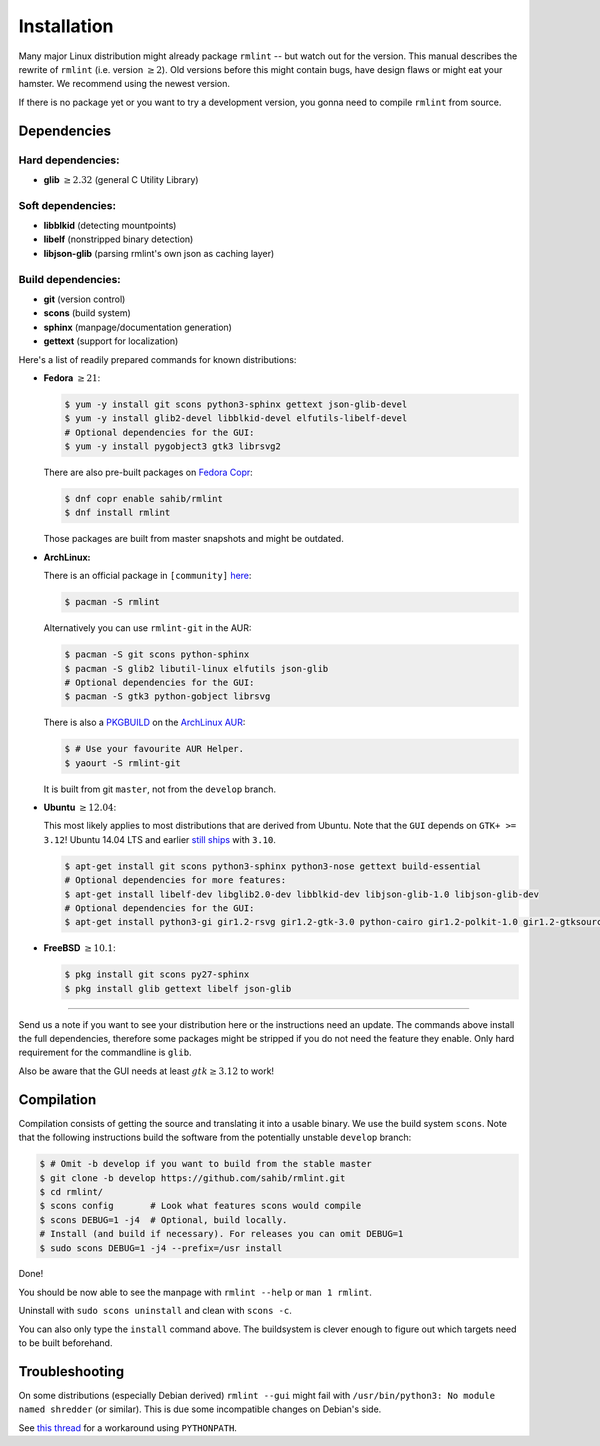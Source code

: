 Installation
============

Many major Linux distribution might already package ``rmlint`` -- but watch out for
the version. This manual describes the rewrite of ``rmlint`` (i.e. version :math:`\geq 2`).
Old versions before this might contain bugs, have design flaws or might eat your
hamster. We recommend using the newest version.

If there is no package yet or you want to try a development version, you gonna
need to compile ``rmlint`` from source.

Dependencies
------------

Hard dependencies:
~~~~~~~~~~~~~~~~~~

* **glib** :math:`\geq 2.32` (general C Utility Library)

Soft dependencies:
~~~~~~~~~~~~~~~~~~

* **libblkid** (detecting mountpoints)
* **libelf** (nonstripped binary detection)
* **libjson-glib** (parsing rmlint's own json as caching layer)

Build dependencies:
~~~~~~~~~~~~~~~~~~~

* **git** (version control)
* **scons** (build system)
* **sphinx** (manpage/documentation generation)
* **gettext** (support for localization)

Here's a list of readily prepared commands for known distributions:

* **Fedora** :math:`\geq 21`:

  .. code-block:: bash
  
    $ yum -y install git scons python3-sphinx gettext json-glib-devel
    $ yum -y install glib2-devel libblkid-devel elfutils-libelf-devel
    # Optional dependencies for the GUI:
    $ yum -y install pygobject3 gtk3 librsvg2 

  There are also pre-built packages on `Fedora Copr`_:

  .. code-block:: bash

    $ dnf copr enable sahib/rmlint
    $ dnf install rmlint

  Those packages are built from master snapshots and might be outdated.

.. _`Fedora Copr`: https://copr.fedoraproject.org/coprs/sahib/rmlint/

* **ArchLinux:**

  There is an official package in ``[community]`` here_:

  .. code-block:: bash

    $ pacman -S rmlint

  Alternatively you can use ``rmlint-git`` in the AUR: 

  .. code-block:: bash

    $ pacman -S git scons python-sphinx
    $ pacman -S glib2 libutil-linux elfutils json-glib
    # Optional dependencies for the GUI:
    $ pacman -S gtk3 python-gobject librsvg

  There is also a `PKGBUILD`_ on the `ArchLinux AUR`_:

  .. code-block:: bash

    $ # Use your favourite AUR Helper.
    $ yaourt -S rmlint-git

  It is built from git ``master``, not from the ``develop`` branch.

.. _here: https://www.archlinux.org/packages/?name=rmlint
.. _`PKGBUILD`: https://aur.archlinux.org/packages/rm/rmlint-git/PKGBUILD
.. _`ArchLinux AUR`: https://aur.archlinux.org/packages/rmlint-git

* **Ubuntu** :math:`\geq 12.04`:

  This most likely applies to most distributions that are derived from Ubuntu.
  Note that the ``GUI`` depends on ``GTK+ >= 3.12``! 
  Ubuntu 14.04 LTS and earlier `still ships`_  with ``3.10``.

  .. code-block:: bash

    $ apt-get install git scons python3-sphinx python3-nose gettext build-essential
    # Optional dependencies for more features:
    $ apt-get install libelf-dev libglib2.0-dev libblkid-dev libjson-glib-1.0 libjson-glib-dev
    # Optional dependencies for the GUI:
    $ apt-get install python3-gi gir1.2-rsvg gir1.2-gtk-3.0 python-cairo gir1.2-polkit-1.0 gir1.2-gtksource-3.0 

.. _`still ships`: https://github.com/sahib/rmlint/issues/171#issuecomment-199070974

* **FreeBSD** :math:`\geq 10.1`:

  .. code-block:: bash

    $ pkg install git scons py27-sphinx
    $ pkg install glib gettext libelf json-glib

-----

Send us a note if you want to see your distribution here or the instructions
need an update.
The commands above install the full dependencies, therefore
some packages might be stripped if you do not need the feature
they enable. Only hard requirement for the commandline is ``glib``.

Also be aware that the GUI needs at least :math:`gtk \geq 3.12` to work!

Compilation
-----------

Compilation consists of getting the source and translating it into a usable
binary. We use the build system ``scons``. Note that the following instructions
build the software from the potentially unstable ``develop`` branch: 

.. code-block:: bash

   $ # Omit -b develop if you want to build from the stable master
   $ git clone -b develop https://github.com/sahib/rmlint.git 
   $ cd rmlint/
   $ scons config       # Look what features scons would compile
   $ scons DEBUG=1 -j4  # Optional, build locally. 
   # Install (and build if necessary). For releases you can omit DEBUG=1
   $ sudo scons DEBUG=1 -j4 --prefix=/usr install 

Done!

You should be now able to see the manpage with ``rmlint --help`` or ``man 1
rmlint``.

Uninstall with ``sudo scons uninstall`` and clean with ``scons -c``.

You can also only type the ``install`` command above. The buildsystem is clever
enough to figure out which targets need to be built beforehand.

Troubleshooting
---------------

On some distributions (especially Debian derived) ``rmlint --gui`` might fail
with ``/usr/bin/python3: No module named shredder`` (or similar). This is due 
some incompatible changes on Debian's side.

See `this thread`_ for a workaround using ``PYTHONPATH``.


.. _`this thread`: https://github.com/sahib/rmlint/issues/171#issuecomment-199070974
